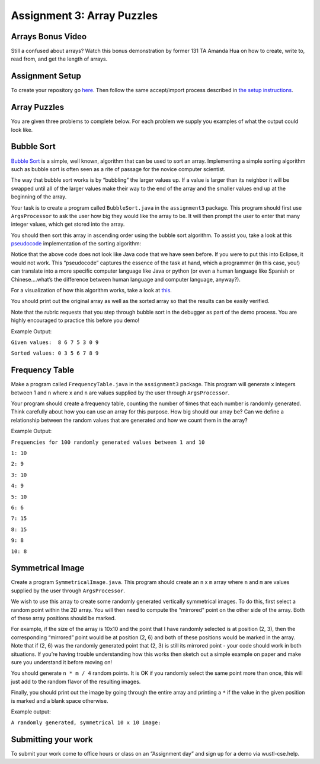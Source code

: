 =====================
Assignment 3: Array Puzzles 
=====================


Arrays Bonus Video
=====================


.. youtube:: jKZ0rF1KHM4

Still a confused about arrays? Watch this bonus demonstration by former 131 TA Amanda Hua on how to create, write to, read from, and get the length of arrays.


Assignment Setup
=====================

To create your repository go `here <https://classroom.github.com/a/4xludTxl>`_. Then follow the same accept/import process described in `the setup instructions <../Module0-Introduction/software.html>`_.

Array Puzzles
=====================

You are given three problems to complete below. For each problem we supply you examples of what the output could look like.

Bubble Sort
=====================

`Bubble Sort <https://en.wikipedia.org/wiki/Bubble_sort>`__ is a simple, well known, algorithm that can be used to sort an array. Implementing a simple sorting algorithm such as bubble sort is often seen as a rite of passage for the novice computer scientist.

The way that bubble sort works is by “bubbling” the larger values up. If a value is larger than its neighbor it will be swapped until all of the larger values make their way to the end of the array and the smaller values end up at the beginning of the array.

Your task is to create a program called ``BubbleSort.java`` in the ``assignment3`` package. This program should first use ``ArgsProcessor`` to ask the user how big they would like the array to be. It will then prompt the user to enter that many integer values, which get stored into the array.

You should then sort this array in ascending order using the bubble sort algorithm. To assist you, take a look at this `pseudocode <https://en.wikipedia.org/wiki/Pseudocode>`_ implementation of the sorting algorithm:


.. image:: pseudocode.png
  :alt: Example pseudocode


Notice that the above code does not look like Java code that we have seen before. If you were to put this into Eclipse, it would not work. This “pseudocode” captures the essence of the task at hand, which a programmer (in this case, you!) can translate into a more specific computer language like Java or python (or even a human language like Spanish or Chinese….what’s the difference between human language and computer language, anyway?).

For a visualization of how this algorithm works, take a look at `this <https://clementmihailescu.github.io/Sorting-Visualizer/>`_.

You should print out the original array as well as the sorted array so that the results can be easily verified.

Note that the rubric requests that you step through bubble sort in the debugger as part of the demo process. You are highly encouraged to practice this before you demo!


Example Output:

``Given values:  8 6 7 5 3 0 9``

``Sorted values: 0 3 5 6 7 8 9``

Frequency Table
=====================

Make a program called ``FrequencyTable.java`` in the ``assignment3`` package. This program will generate ``x`` integers between 1 and ``n`` where ``x`` and ``n`` are values supplied by the user through ``ArgsProcessor``.

Your program should create a frequency table, counting the number of times that each number is randomly generated. Think carefully about how you can use an array for this purpose. How big should our array be? Can we define a relationship between the random values that are generated and how we count them in the array?

Example Output:

``Frequencies for 100 randomly generated values between 1 and 10``

``1: 10``

``2: 9``

``3: 10``

``4: 9``

``5: 10``

``6: 6``

``7: 15``

``8: 15``

``9: 8``

``10: 8``


Symmetrical Image
=====================

Create a program ``SymmetricalImage.java``. This program should create an ``n`` x ``m`` array where ``n`` and ``m`` are values supplied by the user through ``ArgsProcessor``.

We wish to use this array to create some randomly generated vertically symmetrical images. To do this, first select a random point within the 2D array. You will then need to compute the “mirrored” point on the other side of the array. Both of these array positions should be marked.

For example, if the size of the array is 10x10 and the point that I have randomly selected is at position (2, 3), then the corresponding “mirrored” point would be at position (2, 6) and both of these positions would be marked in the array. Note that if (2, 6) was the randomly generated point that (2, 3) is still its mirrored point - your code should work in both situations. If you’re having trouble understanding how this works then sketch out a simple example on paper and make sure you understand it before moving on!

You should generate ``n * m / 4`` random points. It is OK if you randomly select the same point more than once, this will just add to the random flavor of the resulting images.

Finally, you should print out the image by going through the entire array and printing a ``*`` if the value in the given position is marked and a blank space otherwise.



Example output:

``A randomly generated, symmetrical 10 x 10 image:``

.. image:: Example.png
  :alt: Example pseudocode


Submitting your work
=====================

To submit your work come to office hours or class on an “Assignment day” and sign up for a demo via wustl-cse.help.